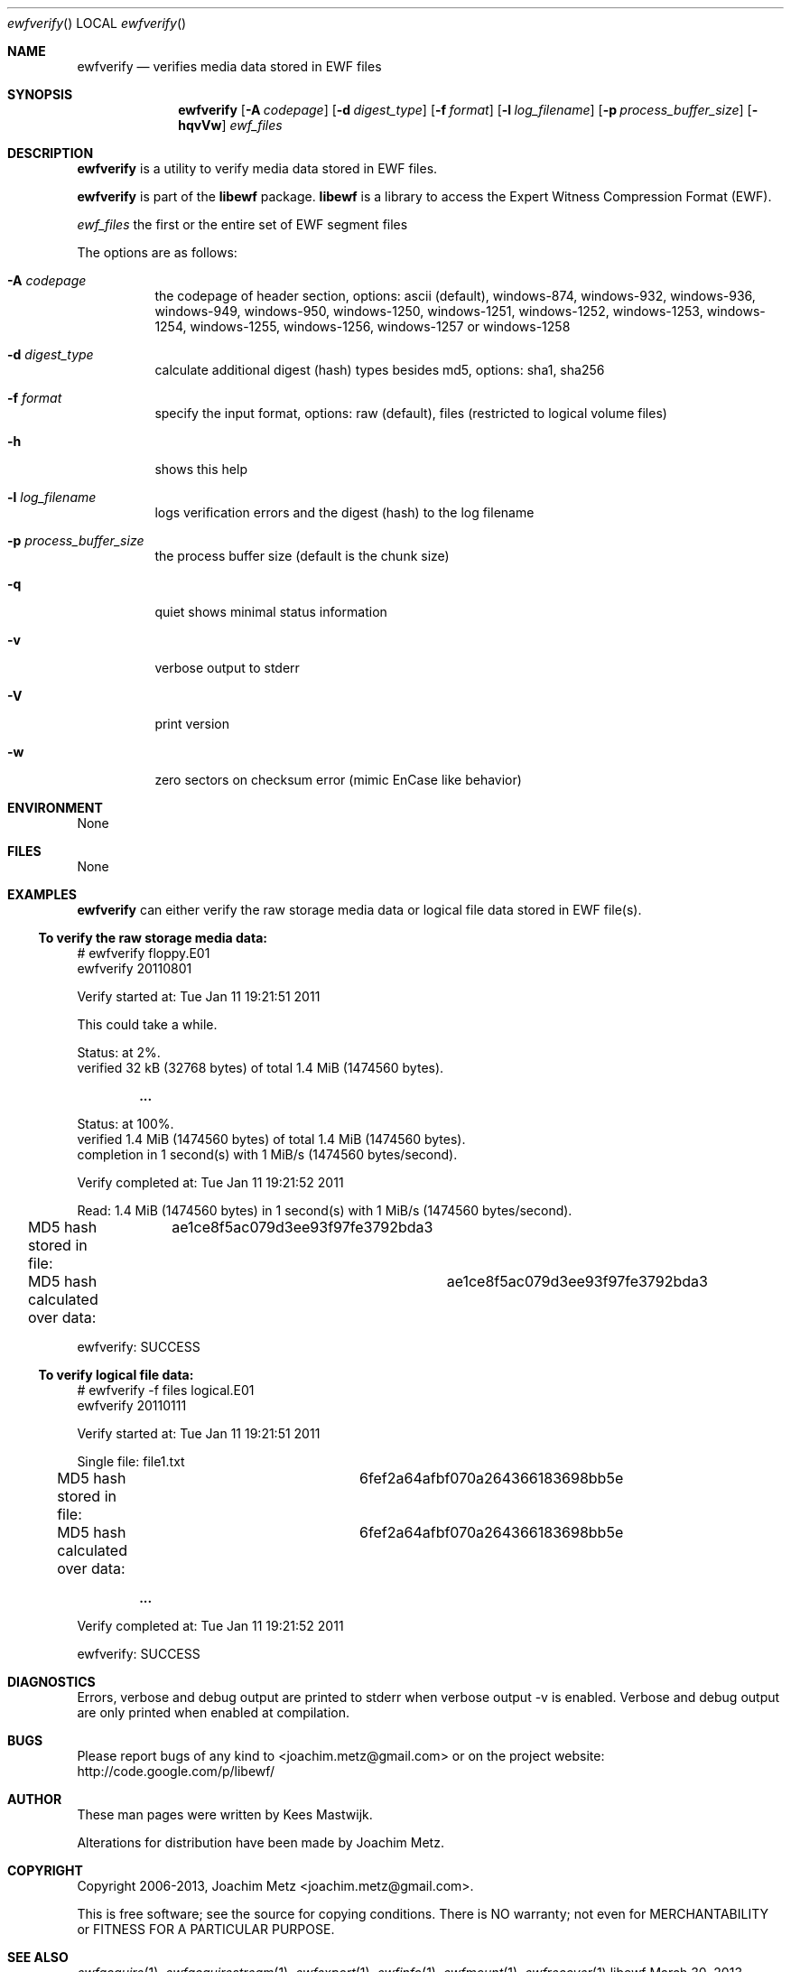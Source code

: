 .Dd March 30, 2013
.Dt ewfverify
.Os libewf
.Sh NAME
.Nm ewfverify
.Nd verifies media data stored in EWF files
.Sh SYNOPSIS
.Nm ewfverify
.Op Fl A Ar codepage
.Op Fl d Ar digest_type
.Op Fl f Ar format
.Op Fl l Ar log_filename
.Op Fl p Ar process_buffer_size
.Op Fl hqvVw
.Ar ewf_files
.Sh DESCRIPTION
.Nm ewfverify
is a utility to verify media data stored in EWF files.
.Pp
.Nm ewfverify
is part of the
.Nm libewf
package.
.Nm libewf
is a library to access the Expert Witness Compression Format (EWF).
.Pp
.Ar ewf_files
the first or the entire set of EWF segment files
.Pp
The options are as follows:
.Bl -tag -width Ds
.It Fl A Ar codepage
the codepage of header section, options: ascii (default), windows-874, windows-932, windows-936, windows-949, windows-950, windows-1250, windows-1251, windows-1252, windows-1253, windows-1254, windows-1255, windows-1256, windows-1257 or windows-1258
.It Fl d Ar digest_type
calculate additional digest (hash) types besides md5, options: sha1, sha256
.It Fl f Ar format
specify the input format, options: raw (default), files (restricted to logical volume files)
.It Fl h
shows this help
.It Fl l Ar log_filename
logs verification errors and the digest (hash) to the log filename
.It Fl p Ar process_buffer_size
the process buffer size (default is the chunk size)
.It Fl q
quiet shows minimal status information
.It Fl v
verbose output to stderr
.It Fl V
print version
.It Fl w
zero sectors on checksum error (mimic EnCase like behavior)
.El
.Sh ENVIRONMENT
None
.Sh FILES
None
.Sh EXAMPLES
.Nm ewfverify
can either verify the raw storage media data or logical file data stored in EWF file(s).
.Ss To verify the raw storage media data:
.Bd -literal
# ewfverify floppy.E01
ewfverify 20110801

Verify started at: Tue Jan 11 19:21:51 2011

This could take a while.

Status: at 2%.
        verified 32 kB (32768 bytes) of total 1.4 MiB (1474560 bytes).

.Dl ...

Status: at 100%.
        verified 1.4 MiB (1474560 bytes) of total 1.4 MiB (1474560 bytes).
        completion in 1 second(s) with 1 MiB/s (1474560 bytes/second).

Verify completed at: Tue Jan 11 19:21:52 2011

Read: 1.4 MiB (1474560 bytes) in 1 second(s) with 1 MiB/s (1474560 bytes/second).

MD5 hash stored in file:		ae1ce8f5ac079d3ee93f97fe3792bda3
MD5 hash calculated over data:		ae1ce8f5ac079d3ee93f97fe3792bda3

ewfverify: SUCCESS
.Ed
.Ss To verify logical file data:
.Bd -literal
# ewfverify -f files logical.E01
ewfverify 20110111

Verify started at: Tue Jan 11 19:21:51 2011

Single file: file1.txt
MD5 hash stored in file:		6fef2a64afbf070a264366183698bb5e
MD5 hash calculated over data:		6fef2a64afbf070a264366183698bb5e

.Dl ...

Verify completed at: Tue Jan 11 19:21:52 2011

ewfverify: SUCCESS
.Ed
.Sh DIAGNOSTICS
Errors, verbose and debug output are printed to stderr when verbose output \-v is enabled. Verbose and debug output are only printed when enabled at compilation.
.Sh BUGS
Please report bugs of any kind to <joachim.metz@gmail.com> or on the project website:
http://code.google.com/p/libewf/
.Sh AUTHOR
.Pp
These man pages were written by Kees Mastwijk.
.Pp
Alterations for distribution have been made by Joachim Metz.
.Sh COPYRIGHT
.Pp
Copyright 2006-2013, Joachim Metz <joachim.metz@gmail.com>.
.Pp
This is free software; see the source for copying conditions. There is NO warranty; not even for MERCHANTABILITY or FITNESS FOR A PARTICULAR PURPOSE.
.Sh SEE ALSO
.Xr ewfacquire 1 ,
.Xr ewfacquirestream 1 ,
.Xr ewfexport 1 ,
.Xr ewfinfo 1 ,
.Xr ewfmount 1 ,
.Xr ewfrecover 1
